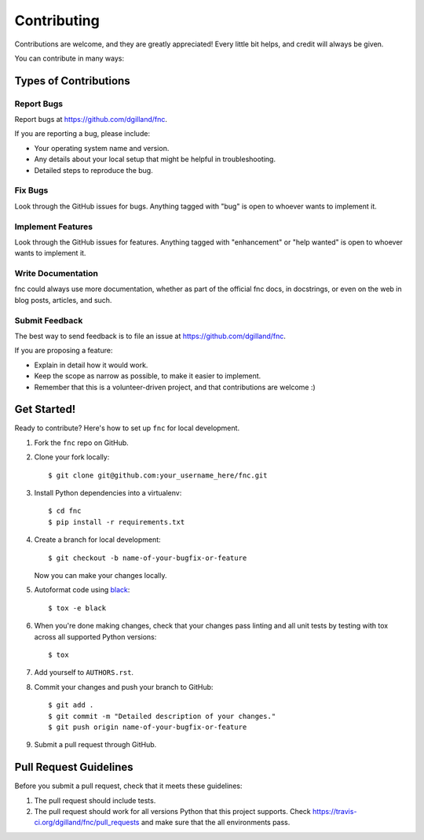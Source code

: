 Contributing
============

Contributions are welcome, and they are greatly appreciated! Every little bit helps, and credit will always be given.

You can contribute in many ways:


Types of Contributions
----------------------

Report Bugs
+++++++++++

Report bugs at https://github.com/dgilland/fnc.

If you are reporting a bug, please include:

- Your operating system name and version.
- Any details about your local setup that might be helpful in troubleshooting.
- Detailed steps to reproduce the bug.


Fix Bugs
++++++++

Look through the GitHub issues for bugs. Anything tagged with "bug" is open to whoever wants to implement it.


Implement Features
++++++++++++++++++

Look through the GitHub issues for features. Anything tagged with "enhancement" or "help wanted" is open to whoever wants to implement it.


Write Documentation
+++++++++++++++++++

fnc could always use more documentation, whether as part of the official fnc docs, in docstrings, or even on the web in blog posts, articles, and such.


Submit Feedback
+++++++++++++++

The best way to send feedback is to file an issue at https://github.com/dgilland/fnc.

If you are proposing a feature:

- Explain in detail how it would work.
- Keep the scope as narrow as possible, to make it easier to implement.
- Remember that this is a volunteer-driven project, and that contributions are welcome :)


Get Started!
------------

Ready to contribute? Here's how to set up ``fnc`` for local development.

1. Fork the ``fnc`` repo on GitHub.
2. Clone your fork locally::

    $ git clone git@github.com:your_username_here/fnc.git

3. Install Python dependencies into a virtualenv::

    $ cd fnc
    $ pip install -r requirements.txt

4. Create a branch for local development::

    $ git checkout -b name-of-your-bugfix-or-feature

   Now you can make your changes locally.

5. Autoformat code using `black <https://github.com/ambv/black>`_::

    $ tox -e black

6. When you're done making changes, check that your changes pass linting and all unit tests by testing with tox across all supported Python versions::

    $ tox

7. Add yourself to ``AUTHORS.rst``.

8. Commit your changes and push your branch to GitHub::

    $ git add .
    $ git commit -m "Detailed description of your changes."
    $ git push origin name-of-your-bugfix-or-feature

9. Submit a pull request through GitHub.


Pull Request Guidelines
-----------------------

Before you submit a pull request, check that it meets these guidelines:

1. The pull request should include tests.
2. The pull request should work for all versions Python that this project supports. Check https://travis-ci.org/dgilland/fnc/pull_requests and make sure that the all environments pass.
